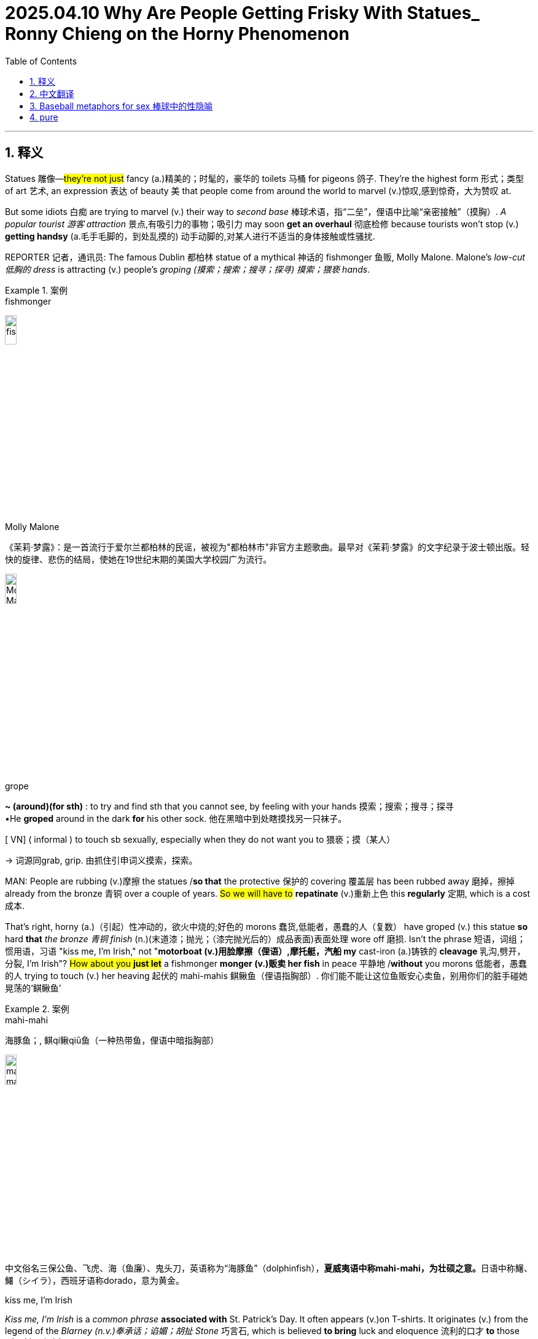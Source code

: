
= 2025.04.10  Why Are People Getting Frisky With Statues_ Ronny Chieng on the Horny Phenomenon
:toc: left
:toclevels: 3
:sectnums:
:stylesheet: ../../../myAdocCss.css

'''


== 释义

Statues 雕像—#they're not just# fancy (a.)精美的；时髦的，豪华的 toilets 马桶 for pigeons 鸽子. They're the highest form 形式；类型 of art 艺术, an expression 表达 of beauty 美 that people come from around the world to marvel (v.)惊叹,感到惊奇，大为赞叹 at.

But some idiots 白痴 are trying to marvel (v.) their way to _second base_ 棒球术语，指“二垒”，俚语中比喻“亲密接触”（摸胸）.__ A popular tourist 游客 attraction__ 景点,有吸引力的事物；吸引力 may soon *get an overhaul* 彻底检修 because tourists won't stop (v.) *getting handsy* (a.毛手毛脚的，到处乱摸的) 动手动脚的,对某人进行不适当的身体接触或性骚扰.

REPORTER 记者，通讯员: The famous Dublin 都柏林 statue of a mythical 神话的 fishmonger 鱼贩, Molly Malone. Malone's _low-cut 低胸的 dress_ is attracting  (v.) people's _groping (摸索；搜索；搜寻；探寻) 摸索；猥亵 hands_.

[.my1]
.案例
====
.fishmonger
image:../img/fishmonger.jpg[,15%]


.Molly Malone
《茉莉·梦露》：是一首流行于爱尔兰都柏林的民谣，被视为"都柏林市"非官方主题歌曲。最早对《茉莉·梦露》的文字纪录于波士顿出版。轻快的旋律、悲伤的结局，使她在19世纪末期的美国大学校园广为流行。

image:../img/Molly Malone.jpg[,15%]



.grope

[ V]** ~ (around)(for sth)** : to try and find sth that you cannot see, by feeling with your hands 摸索；搜索；搜寻；探寻 +
•He *groped* around in the dark *for* his other sock. 他在黑暗中到处瞎摸找另一只袜子。 +

[ VN] ( informal ) to touch sb sexually, especially when they do not want you to 猥亵；摸（某人）

-> 词源同grab, grip. 由抓住引申词义摸索，探索。


====

MAN: People are rubbing (v.)摩擦 the statues /*so that* the protective 保护的 covering 覆盖层 has been rubbed away 磨掉，擦掉 already from the bronze 青铜 over a couple of years. #So we will have to# *repatinate* (v.)重新上色 this *regularly* 定期, which is a cost 成本.

That's right, horny (a.)（引起）性冲动的，欲火中烧的;好色的 morons 蠢货,低能者，愚蠢的人（复数） have groped (v.) this statue *so* hard *that* _the bronze 青铜 finish_ (n.)(末道漆；抛光；（漆完抛光后的）成品表面)表面处理 wore off 磨损. Isn't the phrase 短语，词组；惯用语，习语 "kiss me, I'm Irish," not "*motorboat (v.)用脸摩擦（俚语）,摩托艇，汽船 my* cast-iron (a.)铸铁的 *cleavage* 乳沟,劈开，分裂, I'm Irish"? #How about you *just let*# a fishmonger *monger (v.)贩卖 her fish* in peace 平静地  /*without* you morons 低能者，愚蠢的人 trying to touch (v.) her heaving 起伏的 mahi-mahis 鲯鳅鱼（俚语指胸部）. 你们能不能让这位鱼贩安心卖鱼，别用你们的脏手碰她晃荡的‘鲯鳅鱼’

[.my1]
.案例
====
.mahi-mahi
海豚鱼；, 鲯qí鳅qiū鱼（一种热带鱼，俚语中暗指胸部）

image:../img/mahi-mahi.jpg[,15%]

中文俗名三保公鱼、飞虎、海（鱼廉）、鬼头刀，英语称为“海豚鱼”（dolphinfish），**夏威夷语中称mahi-mahi，为壮硕之意。**日语中称鱪、鱰（シイラ），西班牙语称dorado，意为黄金。

.kiss me, I'm Irish
_Kiss me, I'm Irish_ is a _common phrase_ *associated with* St. Patrick's Day. It often appears (v.)on T-shirts. It originates (v.) from the legend of the _Blarney (n.v.)奉承话；谄媚；胡扯 Stone_ 巧言石, which is believed *to bring* luck and eloquence  流利的口才 *to* those who kiss (v.) it.

“吻我吧，我是爱尔兰人” 是"圣帕特里克节"的常用短语，经常出现在 T 恤上。 它源于巧言石的传说，人们相信亲吻它的人会获得好运和口才。

image:../img/kiss me.jpg[,15%]


.St.Patrick's Day
圣帕特里克, 生前将福音传至爱尔兰，是爱尔兰最重要的天主教圣人。 +
圣帕特里克节, 是爱尔兰共和国、北爱尔兰、加拿大纽芬兰与拉布拉多省和英国海外领土蒙特塞拉特的公定假日。

.Blarney Stone
巧言石：爱尔兰布拉尼城堡的石头，相传"吻此石头"后, 即善于花言巧语。

-> Blarney 为爱尔兰一城堡名，城堡之上悬一石头，据说任何人如能亲吻该石头，即具备口苦悬河的能力。也可能直接来自拟声词，巴拉巴拉，口苦悬河。

image:../img/Blarney.webp[,49%]
image:../img/Blarney 2.jpg[,49%]

====

[LAUGHTER]

It's almost—[CHEERING] Oh, #it gets worse# 情况越来越来越糟糕. #It's almost like# these people don't know they aren't real boobs 胸部, OK? It's not like a hard-boiled (a.)煮老的；煮硬的,煮得过熟了的；不动感情的 egg, where you crack (v.)敲碎 open the shell 壳 and reveal (v.)露出 real boobs 乳房 inside.

But surely 但肯定的是, people must be doing this *for a good /and not stupid reason*.

REPORTER: The practice 习俗 of rubbing (v.)摩擦；按摩 Molly Malone's breast 胸部 is believed *to have begun* around 2012, instigated (v.)煽动 by an imaginative (a.)富有想象力的 _tour guide_ 导游. They grope (v.) Molly *in the hope* it will bring them luck 运气.

"If it's lucky 如果幸运的话, I will touch it." [LAUGHS] Heh, heh, heh, heh. "If it's lucky, I touch it. If it's a whore 妓女, I fuck 性交 it." Ho, ho, ho, ho, ho.

[.my1]
.案例
====
.whore
-> 来自古英语hore,妓女，来自PIE*ka,爱，喜欢，渴望，词源同cherish,charity,caress,委婉语。比较urine.
====

Can someone in Ireland *please tell (v.) this guy that* `主` skydiving (v.)跳伞 without a parachute 降落伞 `系` is also lucky? Please.

And if you want to fondle (v.)（尤指示爱或两性间）爱抚，抚摸 a sculpture 雕塑, that's your business. But #don't act (v.) like# you're doing it for good luck, OK? You're in Ireland. If you need luck, go find a four-leaf clover 四叶草 or eat (v.) a leprechaun （爱尔兰民间传说中的）小妖精 or make a keychain 钥匙链 with Colin Farrell's （爱尔兰演员） eyebrow 眉毛.

[.my1]
.案例
====
.fondle
-> 来自fond,喜爱。

.leprechaun
image:../img/leprechaun.jpg[,15%]

A leprechaun (Irish: lucharachán/leipreachán/luchorpán) is a diminutive supernatural being in Irish folklore, classed by some as a type of solitary fairy. They are usually depicted as little bearded men, wearing a coat and hat, who partake in mischief. In later times, they have been depicted as shoe-makers who have a hidden pot of gold at the end of the rainbow.

矮妖精 （ 爱尔兰语 ： lucharachán/leipreachán/luchorpán ）是爱尔兰民间传说中一种体型娇小的超自然生物，有些人将其归类为一种孤独的仙女 。*他们通常被描绘成长着胡须、身穿外套、头戴帽子、喜欢恶作剧的小矮人 。后来，他们被描绘成鞋匠 ，在彩虹的尽头藏有一罐金子。*

Leprechaun-like creatures rarely appear in Irish mythology and only became prominent in later folklore.

类似妖精的生物, 很少出现在爱尔兰神话中，只是在后来的民间传说中才变得突出。

The leprechaun is said to be a solitary creature, whose principal occupation is making and cobbling shoes, and who enjoys practical jokes. In McAnally's 1888 account, the Leprechaun was not a professional cobbler, but was frequently seen mending his own shoes, as "he runs about so much he wears them out" with great frequency. This is, he claims, the perfect opportunity for a human being to capture the Leprechaun, refusing to release him until the Leprechaun gives his captor supernatural wealth.

据说，矮妖精是一种独居的生物，其主要职业是制作和修补鞋子，并且喜欢恶作剧。在麦卡纳利 1888 年的记述中，矮妖精并非专业的鞋匠 ，但经常被看到自己修补鞋子，因为他“跑来跑去，把鞋子磨坏了”。麦卡纳利声称，这正是人类捕捉矮妖精的绝佳机会，除非矮妖精给予捕捉者超自然的财富，否则人类不会放他走。

the leprachaun is thought to only engage in pranks on the level of mischief, and requiring special caution, but in contrast, the Aos Sí may carry out deeds more menacing to humans, e.g., the spiriting away of children.

人们认为小妖精只会做出恶作剧，需要特别小心；相比之下， Aos Sí 可能会做出对人类更具威胁性的行为，例如，绑架儿童。

====

Luckily for Molly 女子名, they *figured out 想出 a way* to protect her from these goofy (a.)愚蠢的,傻瓜的，愚笨的; 高飞（迪士尼卡通人物） dipshits 蠢货.

[.my1]
.案例
====
.goofy
image:../img/goofy.jpg[,15%]

.dipshit
->  dip ‎(“foolish person”) +‎ shit
====

REPORTER: `主` The practice of people *getting more* than _their eyes on the famous fishmonger_ `谓` has prompted (v.)促使 the city council 市议会 to hire (v.) stewards 管理员 to patrol 巡逻 her plinth 底座. They hope *this will be* the end of the mauling 粗手粗脚地摆弄；粗暴地对待;袭击；撕咬 of sweet Molly Malone.

[.my1]
.案例
====
.maul
(v.) +
1.( of an animal动物 ) to attack and injure sb by tearing their flesh袭击；撕咬
SYN savage +
2.to touch sb/sth in an unpleasant and/or violent way粗手粗脚地摆弄；粗暴地对待 +
3.to criticize sth/sb severely and publicly狠狠地批评；猛烈抨击 +
SYN savage +
4.( informal ) to defeat sb easily轻易击败

-> 来自古法语mail,来自拉丁语malleus,铁锤，词源同mallet.引申词义重锤敲打，伤害，打伤，以及动物袭击，撕咬等。
====

Of course, hire (v.) some cops 警察. #It's a great idea.# I mean, sorry, #we can't do anything about# your stolen car. #We're busy# *fend##ing## off* 抵挡 statue squeezers (压榨机；压榨者) 乱摸雕像的人.

I hope they _at least_ give these guys guns 枪. Because I want someone's _last words_ 遗言 to be, "Hey, everyone, check out me 后定 holding this boob 看我拿着这个胸. Oh, wait. Don't shoot 开枪. Don't shoot."

But really, the only way to protect (v.) Molly Malone is `表` to move her to my apartment 公寓. And no, it's not what you think. I will raise (v.)抚养 her like my own daughter. Day and night, I will *watch over* 照看，监视 her, *fending off* 抵挡，挡开 suitors 追求者, killing those who wish (v.) her harm 伤害, and knowing that /her safety 安全 is the only thing _that *adds* (v.) purpose 目的 *to* my life_, until one day, a nice, Irish lad 小伙子 *shows up* /and *begs (v.) for* her hand 求婚, at which point /I will then lower (v.) my rifle 步枪 /and *walk* (v.) her *down* the aisle 婚礼通道 /and say goodbye to my little girl forever.

Anyway, *turns out that* _statue groping_ isn't just happening in Ireland. It's spreading (v.) across the globe 全球 like horny COVID.

Unlucky in love 感情不顺利? Well, there's a tradition 传统 in Verona （意大利城市）, Italy, that promises (v.)承诺 to fix (v.) that. _All you have to do_ is rub (v.)the right breast of _a bronze statue_ of Shakespeare's Juliet 朱丽叶.

The problem is, _tens of thousands of people_ have been lining up 排队 to solve their love dilemmas 困境.

Yes, *I remember that scene* 场景 in Shakespeare so well. "Romeo, oh, Romeo, rub (v.) my right tit (乳头；山雀；各种小鸟) 胸部, oh, Romeo."

[LAUGHTER]

So just so I'm clear on this, thousands of people are looking for love by *standing in line* 排队等候 to touch (v.) a statue. _How about you_ 你怎么样；你呢 just turn around 转身 and say, "Hey, we're both lonely 孤独的. Let's get out of this line and touch (v.) each other."

[LAUGHTER]

And no, it's not just _women statues_ *getting action* 采取行动（俚语指“性行为”）. The _male statues_ are also getting rubbed raw (a.)(红肿疼痛的；皮肤破损的；擦伤的;（皮肤）刺痛的) 擦伤; 被摩擦得生疼.

REPORTER: Thousands of women a year *flocked (v.)蜂拥而至 to Paris* to visit this man's grave 坟墓. It's said that `主` women who *put a flower in his hat* and *kiss him on his lips* `谓` will *find a husband* within a year. Many also believe `主` the statue `谓` can encourage (v.) fertility 生育能力, which encourages (v.) other acts 行为, which can be seen by the shine 光泽 ，（太阳或其他光源）发光,照耀 in other places.

[LAUGHTER]

Hey, buddy, how about you *save* (v.)（为某人）保留 some of _over-the-pants handjobs_ 隔着裤子的自慰,隔着裤子的手淫 *for* the rest of us 我们其他人? I mean, these people are *dry humping* (v.)干磨蹭（指模拟性交但未真正插入的猥亵动作) a dead guy who's just trying *to rest (v.) in peace* 安息 when they could *be going to town* 大干一场, 尽情享受 on this _Dwyane Wade_ statue. I mean, look, he's practically *begging (v.)乞求 for it* 他实际上是在乞求它.

[.my1]
.案例
====
嘿老兄，你能不能把‘隔裤自摸’的机会留点给别人？我是说，这些人宁可对一个只想安息的死人‘空气运动’，也不去玩德怀恩·韦德的雕像——你看他简直在求你们摸他！

go to town​​：俚语指“尽情放纵” +
Dwyane Wade​​：NBA退役球星，以其性感形象闻名.
调侃 韦德雕像的姿势(两手向下指), 像在邀请被摸（"begging for it" 是"性明示"俚语）

.Dwyane Wade
image:../img/Dwyane Wade.webp[,15%]

雕像被认为和Wade完全不像.
====

If there's a _silver lining_ 一线希望;银色衬里，指令人安慰或希望的前景 to these sexy statues, *it's that* they are forcing (v.) _dumb 愚蠢的 people_ to learn (v.) something. I mean, maybe Americans would *be more interested (a.) in* history /if we *slap* (v.)拍打,（尤指生气地）啪的一声放下 some boobs *on* Mount Rushmore 拉什莫尔山.

[.my1]
.案例
====
.Mount Rushmore
image:../img/Mount Rushmore.jpg[,25%]
====

[LAUGHTER]

"Hey, Dad, do you know George Washington had wooden teeth 木制假牙 and pepperoni 意大利辣香肠 nipples 乳头?"

[LAUGHTER]

[.my1]
.案例
====
华盛顿有几套假牙. 但与流行迷信不同，假牙不是由木头制作的。华盛顿的肖像总有一个别扭的嘴型，这都是假牙套惹的祸。 +
意大利辣肠乳头（Pepperoni nipples）​,完全虚构​, 这是脱口秀演员的​无厘头恶搞.
====

Thanks, statues.



'''

== 中文翻译

雕像——它们不只是鸽子的豪华马桶。它们是艺术的最高形式，是美的表达，吸引着世界各地的人们前来惊叹。

但有些白痴试图用“惊叹”的方式摸到“二垒”。一个热门旅游景点可能很快就要大修，因为游客们总是忍不住动手动脚。

记者：都柏林著名的神话鱼贩雕像——莫莉·马隆。莫莉的低胸连衣裙, 吸引了人们摸索的手。

路人：人们一直在摸雕像，以至于几年间青铜表面的保护层已经被磨掉了。所以我们得定期重新上色，这是一笔开销。

没错，这些饥渴的蠢货, 摸雕像摸得太狠，连青铜表面都磨掉了。难道爱尔兰的俗语不是“亲我，我是爱尔兰人”，而是“用脸蹭我的铸铁乳沟，我是爱尔兰人”吗？你们能不能让这位鱼贩安心卖鱼，别用你们的脏手碰她的“起伏鲯鳅鱼”？

[笑声]

简直——[欢呼声] 哦，更糟的是，这些人似乎不知道雕像的胸部不是真的。这又不是煮鸡蛋，敲开壳就能看到真胸。

但这些人肯定是有正当理由才这么做的，对吧？

记者：*摸莫莉·马隆胸部的习俗, 据说始于2012年，是一位想象力丰富的导游煽动的。他们摸莫莉, 是希望能带来好运。*

“如果摸它能带来好运，我就摸。”[笑] 嘿嘿嘿嘿。“如果摸它能带来好运，我就摸。如果它是妓女，我就操它。”呵呵呵呵。

爱尔兰的朋友们，能不能告诉这家伙，不戴降落伞跳伞, 也能带来好运？求求了。

**如果你想摸雕塑，那是你的事。但别假装是为了好运，行吗？**你可是在爱尔兰。如果你需要运气，去找四叶草，或者吃个小妖精，再不然用科林·法瑞尔的眉毛做个钥匙链。

幸运的是，他们终于找到了保护莫莉不被这些蠢货骚扰的办法。

记者：由于游客对这位著名鱼贩的“过度关注”，市议会决定雇佣管理员, 巡逻雕像底座，希望能终结对莫莉的粗暴对待。

当然，雇几个警察真是个好主意。我是说，*抱歉，你的车被偷了我们管不了，因为我们正忙着阻止摸雕像的变态。*

我希望至少给他们配枪。因为我希望某个人的遗言是：“嘿，大家快看，我正摸着这个胸。哦等等，别开枪！别开枪！”

但说实话，保护莫莉的唯一办法, 是把她搬到我公寓。别想歪了，我会像养女儿一样照顾她。日日夜夜，我会守护她，赶走追求者，杀掉想伤害她的人，并坚信, 她的安全是我生命唯一的意义，直到某天一个爱尔兰小伙来求婚，那时我会放下步枪，牵她走过红毯，永远告别我的“小女儿”。

不过，摸雕像的现象不只发生在爱尔兰，它正像“好色新冠”一样全球蔓延。

情场失意？意大利维罗纳有个传统, 能解决这个问题——只要摸莎士比亚笔下朱丽叶铜像的右胸就行。

问题是，成千上万的人排队摸雕像来解决爱情困境。

是啊，我太记得莎士比亚的那一幕了：“罗密欧，哦罗密欧，摸摸我的右胸，哦罗密欧。”

[笑声]

所以我确认一下：*成千上万的人排队摸雕像找对象？你们不如转身说：“嘿，咱俩都单身，不如别排队了，直接互相摸吧。”*

[笑声]

而且，不只是女性雕像遭殃，男性雕像也被摸得掉漆。

记者：每年有数千女性涌向巴黎, 拜访"这个男人的墓"。*传说女性若在他帽子上放朵花, 并亲吻他的嘴唇，一年内就能找到丈夫。许多人还相信这尊雕像能助孕，因此某些部位被摸得锃亮。*

[笑声]

老兄，给别人留点隔着裤子的自慰机会行吗？这些人宁可对一具想安息的尸体, 上下其手，也不去摸德怀恩·韦德的雕像。你看，他简直在求你们摸他。

*要说这些性感雕像有什么好处，那就是它们逼着蠢货学点历史。或许给拉什莫尔山总统像加个胸，美国人就会更爱历史了。*

[笑声]

“老爸，你知道乔治·华盛顿是木牙配意大利辣肠乳头吗？”

[笑声]

谢谢啊，雕像。

'''

== Baseball metaphors for sex 棒球中的性隐喻

Baseball 棒球 metaphors (n.)隐喻 for sex 性行为​​

[.my1]
.案例
====
.metaphor
-> meta-,改变，-phor,带来，词源同bring.引申词义改变方式，用于语法指暗喻，隐喻。
====

In American slang 俚语, baseball metaphors (n.) for sex #are often used as euphemisms (n.)委婉语 for# the degree of _physical intimacy_ (n.)(亲密；性，性关系) 身体亲密 achieved in _sexual encounters_ 性接触 or relationships. In the metaphor, first prevalent (a.)流行的 in the aftermath (n.)后果，余波 of World War II, sexual activities are described *as if* they are actions in a game of baseball. Baseball has also *served as* the context 背景 for metaphors about sexual roles 性角色 and identity 身份.

[.my1]
.案例
====
.euphemism
-> eu-, 好的。-phem, 说，词源同fame, phone.
====

`主` Among _the most commonly used metaphors_ `系` is the progress 进展 of a batter 击球手 and base-runner 跑垒员 in describing (v.) levels of _physical intimacy_ (traditionally from a heterosexual 异性恋的 perspective 视角). Definitions vary (v.)变化, but `主` #the following `系` *are* typical usages 用法；惯例 of the terms#:

- ​​Strikeout 三振出局​​ – a failure *to engage in* any form of foreplay (n.)前戏；性交前的爱抚 or other sexual activity;
- ​​First base 一垒​​ – mouth-to-mouth kissing 接吻, especially _French kissing_ 法式热吻;
- ​​Second base 二垒​​ – skin-to-skin touching/kissing of the breasts 胸部; in some contexts, #it may instead *refer to*# 指代 touching any erogenous (a.)唤起情欲的；性感的；性欲发生的（等于 erotogenic） zones 性感带 through the clothes;
- ​​Third base 三垒​​ – touching (v.) below the waist 腰部 or _manual stimulation_ 用手刺激 of the genitals (n.)生殖器；外阴部; in some contexts, #it may instead refer to# oral stimulation 口部刺激 of the genitals;
- ​​Home run 全垒打 (home base or scoring 得分)​​ – "full" (penetrative (a.)插入的,渗透的；有穿透力的) sexual intercourse 性交.

The metaphors are found variously 不同地；多方面地 in popular American culture, #with one well-known example# in the Meat Loaf 肉饼,肉块 song "Paradise 天堂，天国；乐土 by the Dashboard Light 仪表灯", which describes a young couple "*making out*" 亲热, with a voice-over (n.)画外音；（电影或电视）旁白 commentary 现场解说，实况报道 of a portion of a baseball game, as a metaphor for the couple's activities.

A similar example can be found in Billy Joel's song "Zanzibar", in which he compares himself to Pete Rose and sings the lines, "Me, I'm trying just to get to second base and I'd steal it if she only gave the sign." Trace Adkins's 2006 song "Swing" is based on the same concept 概念, while the protagonist 主角 in Brad Paisley's 2007 song "Online" is described as having never been to second base with a woman.

Baseball positions 位置 are used as a coded reference 编码参考 to the roles played by men who have sex with men:

- ​​Pitcher 投手​​ – _the penetrative (a.) partner_ 配偶，（同居的）伴侣，情人 in anal sex 肛交;
- ​​Catcher 捕手​​ – _the receptive (a.)接受的;能容纳的，可以接受的；（对治疗）反应良好的；（雌性动物）处于发情期的 partner_ in anal sex.

Similar metaphors for _sexual identity_ (身份，本体)性认同；性身份；性自认 include:

- ​​Switch hitter 左右开弓的击球手​​ – a bisexual 双性恋的 individual, referencing (v.)提及，提到；引用，参照（某书或某作者） a player who can bat (v.)击球 from either side;
- ​​Playing for the other team / Batting (v.) for the other team​​ – indicating 表明，要求；暗示；指示 a person is gay or lesbian 同性恋的;
- ​​Playing for both teams / Batting for both teams​​ – indicating a person is bisexual.

The sequence 顺序 of "running the bases" is often regarded as a script 脚本 for young people experimenting with sexual relationships. The script may have slightly changed since the 1960s. Kohl and Francoeur state that with the growing emphasis 强调 on safe sex 安全性行为 in the 1990s, the "home run" has taken on the additional dimension 维度 of oral sex 口交. Richters and Rissel conversely state that "third base" is now sometimes considered to comprise 包含 oral sex as part of the accepted pattern 模式 of activities.

The use of baseball as a sexual script has been critiqued (v.)批评 by sexuality educators for *misrepresenting* (v.)歪曲 sex *as* a contest 竞赛 with a winner and loser. Deborah Roffman *writes (v.) that* the baseball metaphor has been "insidiously (ad.)阴险地；隐伏地；暗中为害地 powerful 阴险而强大的, singularly effective 特别有效的, and very efficient...as a vehicle 工具 for transmitting (v.)传递 unhealthy sexual attitudes."

There are conflicting perspectives 观点 on the use of the baseball metaphor in sex education 性教育. Some educators find it an effective instructional 教学的 tool, while others argue it reflects U.S. ideas about sex as a contest to be won, rather than a mutual 相互的 and consensual 双方同意的 activity. Critiques suggest alternatives like "sharing a pizza" as a metaphor emphasising mutual enjoyment 共同享受.

​​中文翻译：​​
​​用棒球隐喻性行为​​

在美国俚语中，棒球常被用作"性行为"中, 身体亲密程度的委婉隐喻。这种比喻最早流行于二战后，将"性行为"描述为棒球比赛中的动作。棒球也被用作性角色和身份认同的隐喻背景。

最常见的隐喻是, 用击球手和跑垒员的进展, 来比喻身体亲密程度（传统上以异性恋视角）。定义各有不同，但典型用法如下：

- ​​三振出局​​：未能进行任何形式的前戏或性活动；
- ​​一垒​​：口对口**接吻**，尤其是法式热吻；
- ​​二垒​​：肌肤相亲的**胸部爱抚**或亲吻；某些情况下也指隔着衣物触摸性感带；
- ​​三垒​​：腰部以下的触摸或用手**刺激生殖器**；某些语境下也指口交；
- ​​全垒打​​：指**插入式性交**。

这些隐喻, 广泛存在于美国流行文化中，例如摇滚歌手Meat Loaf的歌曲《仪表盘灯下的天堂》中，用棒球比赛的解说, 隐喻年轻情侣的亲热行为。比利·乔尔的歌曲《桑给巴尔》中，他自比棒球明星皮特·罗斯，唱道：“我连二垒都难攻占，若她暗示我必盗垒。”

棒球位置, 也被用来隐喻男男性行为中的角色：

- ​​投手​​：肛交中的插入方；
- ​​捕手​​：接受方。

其他相关隐喻包括：

- ​​左右开弓击球手​​：双性恋者；
- ​​为另一队效力​​：指同性恋；
- ​​为两队效力​​：指双性恋。

“跑垒”顺序, 常被视为年轻人探索性关系的脚本。这一脚本自1960年代以来略有变化，例如1990年代后，“全垒打”增加了口交的含义。但也有性教育者批评, 该隐喻将性扭曲为输赢竞赛，而非双方同意的互动。部分教材提出替代隐喻（如“分享披萨”）以强调共同愉悦



Some of the girls at my school *talk about* how their boyfriends got to first, second, or third base with them. *I feel kind of left out* because I don't know exactly what they are. Could you tell me what the bases are for girls and guys? #I'd really appreciate it.#

我学校里有些女生会跟她们聊起她们的男朋友是怎么跟她们一起打一垒、二垒或三垒的。我感觉有点被冷落了，因为我不知道具体是什么垒。你能告诉我男生和女生的垒分别是什么吗？非常感谢。

Sports metaphors have a long history in American popular culture. From football to baseball, #they’ve been used (v.) to talk about# war, politics, and yes, sex.

体育隐喻在美国流行文化中源远流长。从橄榄球到棒球，它们被用来谈论战争、政治，当然还有性。

The baseball metaphor *can mean (v.) different things* to different people. While there are no _standard definitions_, one popular version suggests (v.) that “first base” is *kissing*, “second base” is *touching (v.) a woman’s breast*, and “third base” involves *touching (v.) someone else’s genitals*. “Scoring” or “hitting a home run” usually *refers to* _vaginal intercourse_ *that ends (v.) with* someone with a penis having an orgasm 性高潮；极度兴奋 and ejaculating 射精；射出液体.

棒球的隐喻, 对不同的人有不同的含义。虽然没有标准定义，但**一个流行的版本认为, “一垒”指的是接吻，“二垒”指的是触摸女性的胸部，“三垒”指的是触摸他人的生殖器。“得分”或“打出本垒打”通常指的是阴道性交，**最终以拥有阴茎的人达到高潮并射精而告终。

Despite its cultural popularity, the baseball metaphor can be very problematic (a.)成问题的，有困难的；未确定的. At its core, it *presents* (v.) sex *as* a game between two opposing (a.)对抗的，反对的 teams. This usually *takes place* 发生 between those who *identify (v.)认出，识别 as* men /and those who *identify as* women, #with the expectation 期待，预期 that# one partner (usually the man) aggressively tries (v.) to move the game forward. While the other (usually the woman) tries *to resist* or *slow it down*. In this game, the man is usually the player, and the woman is the field *upon which* the game is played.

尽管棒球的隐喻在文化上很流行，但它也可能存在很大问题。其核心在于，它把性描绘成两支对立队伍之间的游戏。这种游戏通常发生在认同自己是男性和认同自己是女性的人之间，期望一方（通常是男性）积极地推动游戏进展。而另一方（通常是女性）则试图抵抗或拖延游戏进程。在这场游戏中，男性通常是玩家，而女性则是游戏的场地。

'''

== pure

Statues—they're not just fancy toilets for pigeons. They're the highest form of art, an expression of beauty that people come from around the world to marvel at.

But some idiots are trying to marvel their way to second base. A popular tourist attraction may soon get an overhaul because tourists won't stop getting handsy.

REPORTER: The famous Dublin statue of a mythical fishmonger, Molly Malone. Malone's low-cut dress is attracting people's groping hands.

MAN: People are rubbing the statues so that the protective covering has been rubbed away already from the bronze over a couple of years. So we will have to repatinate this regularly, which is a cost.

That's right, horny morons have groped this statue so hard that the bronze finish wore off. Isn't the phrase "kiss me, I'm Irish," not "motorboat my cast-iron cleavage, I'm Irish"? How about you just let a fishmonger monger her fish in peace without you morons trying to touch her heaving mahi-mahis.

[LAUGHTER]

It's almost—[CHEERING] Oh, it gets worse. It's almost like these people don't know they aren't real boobs, OK? It's not like a hard-boiled egg, where you crack open the shell and reveal real boobs inside.

But surely, people must be doing this for a good and not stupid reason.

REPORTER: The practice of rubbing Molly Malone's breast is believed to have begun around 2012, instigated by an imaginative tour guide. They grope Molly in the hope it will bring them luck.

"If it's lucky, I will touch it." [LAUGHS] Heh, heh, heh, heh. "If it's lucky, I touch it. If it's a whore, I fuck it." Ho, ho, ho, ho, ho.

Can someone in Ireland please tell this guy that skydiving without a parachute is also lucky? Please.

And if you want to fondle a sculpture, that's your business. But don't act like you're doing it for good luck, OK? You're in Ireland. If you need luck, go find a four-leaf clover or eat a leprechaun or make a keychain with Colin Farrell's eyebrow.

Luckily for Molly, they figured out a way to protect her from these goofy dipshits.

REPORTER: The practice of people getting more than their eyes on the famous fishmonger has prompted the city council to hire stewards to patrol her plinth. They hope this will be the end of the mauling of sweet Molly Malone.

Of course, hire some cops. It's a great idea. I mean, sorry, we can't do anything about your stolen car. We're busy fending off statue squeezers.

I hope they at least give these guys guns. Because I want someone's last words to be, "Hey, everyone, check out me holding this boob. Oh, wait. Don't shoot. Don't shoot."

But really, the only way to protect Molly Malone is to move her to my apartment. And no, it's not what you think. I will raise her like my own daughter. Day and night, I will watch over her, fending off suitors, killing those who wish her harm, and knowing that her safety is the only thing that adds purpose to my life, until one day, a nice, Irish lad shows up and begs for her hand, at which point I will then lower my rifle and walk her down the aisle and say goodbye to my little girl forever.

Anyway, turns out that statue groping isn't just happening in Ireland. It's spreading across the globe like horny COVID.

Unlucky in love? Well, there's a tradition in Verona, Italy, that promises to fix that. All you have to do is rub the right breast of a bronze statue of Shakespeare's Juliet.

The problem is, tens of thousands of people have been lining up to solve their love dilemmas.

Yes, I remember that scene in Shakespeare so well. "Romeo, oh, Romeo, rub my right tit, oh, Romeo."

[LAUGHTER]

So just so I'm clear on this, thousands of people are looking for love by standing in line to touch a statue. How about you just turn around and say, "Hey, we're both lonely. Let's get out of this line and touch each other."

[LAUGHTER]

And no, it's not just women statues getting action. The male statues are also getting rubbed raw.

REPORTER: Thousands of women a year flocked to Paris to visit this man's grave. It's said that women who put a flower in his hat and kiss him on his lips will find a husband within a year. Many also believe the statue can encourage fertility, which encourages other acts, which can be seen by the shine in other places.

[LAUGHTER]

Hey, buddy, how about you save some of over-the-pants handjobs for the rest of us? I mean, these people are dry humping a dead guy who's just trying to rest in peace when they could be going to town on this Dwyane Wade statue. I mean, look, he's practically begging for it.

If there's a silver lining to these sexy statues, it's that they are forcing dumb people to learn something. I mean, maybe Americans would be more interested in history if we slap some boobs on Mount Rushmore.

[LAUGHTER]

"Hey, Dad, do you know George Washington had wooden teeth and pepperoni nipples?"

[LAUGHTER]

Thanks, statues.

'''